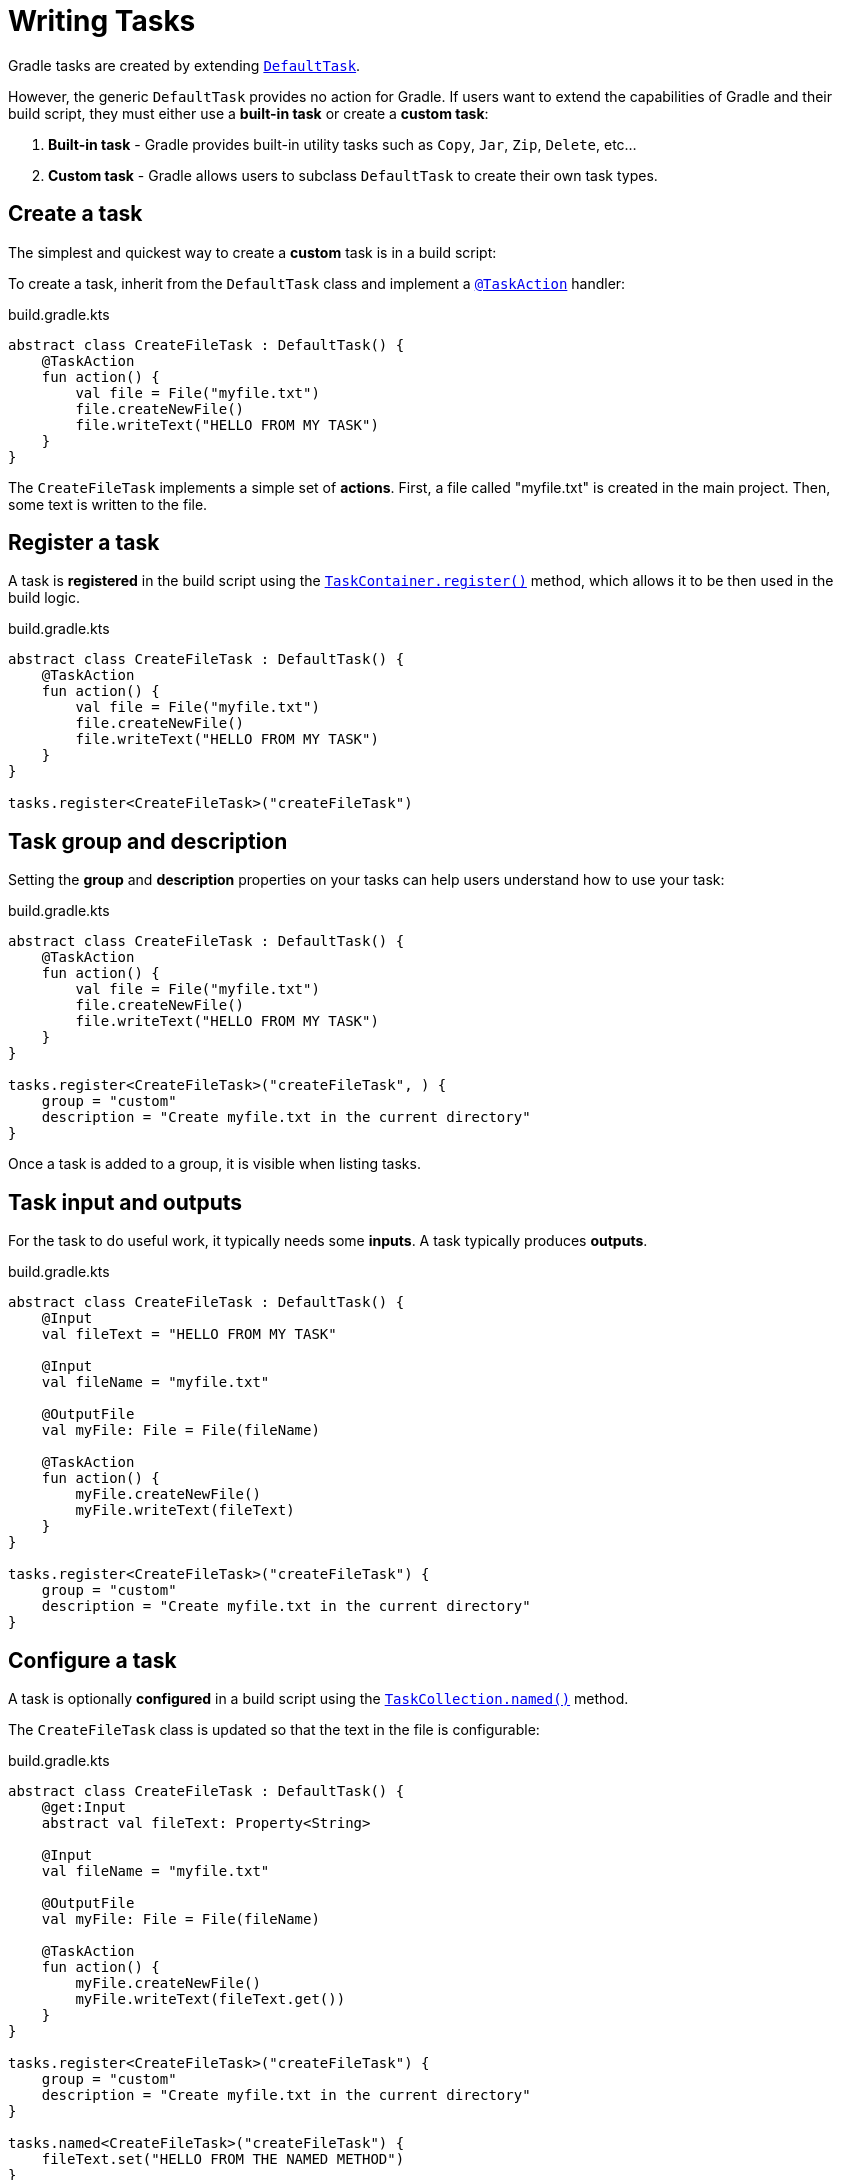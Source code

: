 // Copyright (C) 2023 Gradle, Inc.
//
// Licensed under the Creative Commons Attribution-Noncommercial-ShareAlike 4.0 International License.;
// you may not use this file except in compliance with the License.
// You may obtain a copy of the License at
//
//      https://creativecommons.org/licenses/by-nc-sa/4.0/
//
// Unless required by applicable law or agreed to in writing, software
// distributed under the License is distributed on an "AS IS" BASIS,
// WITHOUT WARRANTIES OR CONDITIONS OF ANY KIND, either express or implied.
// See the License for the specific language governing permissions and
// limitations under the License.

[[writing_tasks]]
= Writing Tasks

Gradle tasks are created by extending link:{javadocPath}/org/gradle/api/DefaultTask.html[`DefaultTask`].

However, the generic `DefaultTask` provides no action for Gradle.
If users want to extend the capabilities of Gradle and their build script, they must either use a *built-in task* or create a *custom task*:

1. *Built-in task* - Gradle provides built-in utility tasks such as `Copy`, `Jar`, `Zip`, `Delete`, etc...
2. *Custom task* - Gradle allows users to subclass `DefaultTask` to create their own task types.

[[sec:sample_task]]
== Create a task

The simplest and quickest way to create a *custom* task is in a build script:

To create a task, inherit from the `DefaultTask` class and implement a link:{javadocPath}/org/gradle/api/tasks/TaskAction.html[`@TaskAction`] handler:

.build.gradle.kts
[source,kotlin]
----
abstract class CreateFileTask : DefaultTask() {
    @TaskAction
    fun action() {
        val file = File("myfile.txt")
        file.createNewFile()
        file.writeText("HELLO FROM MY TASK")
    }
}
----

The `CreateFileTask` implements a simple set of *actions*.
First, a file called "myfile.txt" is created in the main project.
Then, some text is written to the file.

== Register a task

A task is *registered* in the build script using the link:{javadocPath}/org/gradle/api/tasks/TaskContainer.html[`TaskContainer.register()`] method, which allows it to be then used in the build logic.

.build.gradle.kts
[source,kotlin]
----
abstract class CreateFileTask : DefaultTask() {
    @TaskAction
    fun action() {
        val file = File("myfile.txt")
        file.createNewFile()
        file.writeText("HELLO FROM MY TASK")
    }
}

tasks.register<CreateFileTask>("createFileTask")
----

== Task group and description

Setting the *group* and *description* properties on your tasks can help users understand how to use your task:

.build.gradle.kts
[source,kotlin]
----
abstract class CreateFileTask : DefaultTask() {
    @TaskAction
    fun action() {
        val file = File("myfile.txt")
        file.createNewFile()
        file.writeText("HELLO FROM MY TASK")
    }
}

tasks.register<CreateFileTask>("createFileTask", ) {
    group = "custom"
    description = "Create myfile.txt in the current directory"
}
----

Once a task is added to a group, it is visible when listing tasks.

== Task input and outputs

For the task to do useful work, it typically needs some *inputs*.
A task typically produces *outputs*.

.build.gradle.kts
[source,kotlin]
----
abstract class CreateFileTask : DefaultTask() {
    @Input
    val fileText = "HELLO FROM MY TASK"

    @Input
    val fileName = "myfile.txt"

    @OutputFile
    val myFile: File = File(fileName)

    @TaskAction
    fun action() {
        myFile.createNewFile()
        myFile.writeText(fileText)
    }
}

tasks.register<CreateFileTask>("createFileTask") {
    group = "custom"
    description = "Create myfile.txt in the current directory"
}
----

== Configure a task

A task is optionally *configured* in a build script using the link:{javadocPath}/org/gradle/api/tasks/TaskCollection.html[`TaskCollection.named()`] method.

The `CreateFileTask` class is updated so that the text in the file is configurable:

.build.gradle.kts
[source,kotlin]
----
abstract class CreateFileTask : DefaultTask() {
    @get:Input
    abstract val fileText: Property<String>

    @Input
    val fileName = "myfile.txt"

    @OutputFile
    val myFile: File = File(fileName)

    @TaskAction
    fun action() {
        myFile.createNewFile()
        myFile.writeText(fileText.get())
    }
}

tasks.register<CreateFileTask>("createFileTask") {
    group = "custom"
    description = "Create myfile.txt in the current directory"
}

tasks.named<CreateFileTask>("createFileTask") {
    fileText.set("HELLO FROM THE NAMED METHOD")
}
----

In the `named()` method, we find the `createFileTask` task and set the text that will be written to the file.

When the task is executed:

[source]
----
$ ./gradlew createFileTask

> Configure project :app

> Task :app:createFileTask

BUILD SUCCESSFUL in 5s
2 actionable tasks: 1 executed, 1 up-to-date
----

A text file called `myfile.txt` is created in the project root folder:

.myfile.txt
[source,txt]
----
HELLO FROM THE NAMED METHOD
----

Consult the <<more_about_tasks.adoc#more_about_tasks,Developing Gradle Tasks chapter>> to learn more.

[.text-right]
**Next Step:** <<plugins.adoc#plugins,Learn how to use Plugins>> >>
